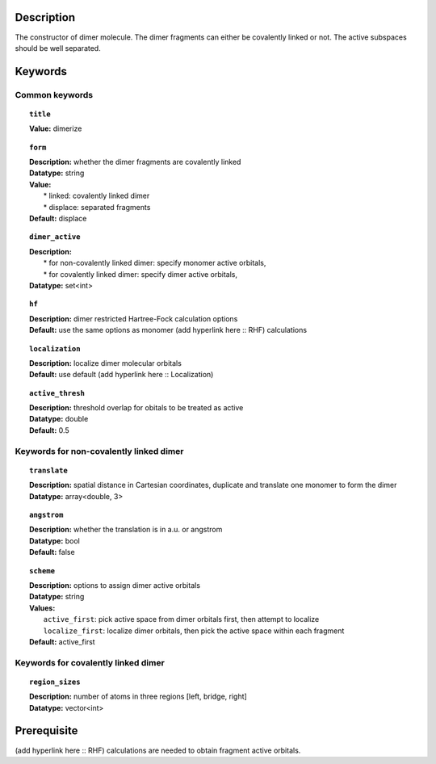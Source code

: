 .. _dimer:

Description
===========
The constructor of dimer molecule. The dimer fragments can either be covalently linked or not. The active subspaces should be well separated.


Keywords
========

Common keywords
---------------

.. topic:: ``title``
   
   | **Value:** dimerize

.. topic:: ``form``
   
   | **Description:** whether the dimer fragments are covalently linked
   | **Datatype:** string
   | **Value:**
   |  * linked: covalently linked dimer
   |  * displace: separated fragments
   | **Default:** displace

.. topic:: ``dimer_active``

   | **Description:** 
   |  * for non-covalently linked dimer: specify monomer active orbitals, 
   |  * for covalently linked dimer: specify dimer active orbitals, 
   | **Datatype:** set<int>

.. topic:: ``hf``

   | **Description:** dimer restricted Hartree-Fock calculation options
   | **Default:** use the same options as monomer (add hyperlink here :: RHF) calculations

.. topic:: ``localization``

   | **Description:** localize dimer molecular orbitals
   | **Default:** use default (add hyperlink here :: Localization)

.. topic:: ``active_thresh``
   
   | **Description:** threshold overlap for obitals to be treated as active
   | **Datatype:** double
   | **Default:** 0.5

Keywords for non-covalently linked dimer
----------------------------------------

.. topic:: ``translate``

   | **Description:** spatial distance in Cartesian coordinates, duplicate and translate one monomer to form the dimer
   | **Datatype:** array<double, 3>

.. topic:: ``angstrom`` 

   | **Description:** whether the translation is in a.u. or angstrom
   | **Datatype:** bool
   | **Default:** false

.. topic:: ``scheme``

   | **Description:** options to assign dimer active orbitals
   | **Datatype:** string
   | **Values:** 
   |   ``active_first``: pick active space from dimer orbitals first, then attempt to localize
   |   ``localize_first``: localize dimer orbitals, then pick the active space within each fragment
   | **Default:** active_first

Keywords for covalently linked dimer
----------------------------------------

.. topic:: ``region_sizes``
   
   | **Description:** number of atoms in three regions [left, bridge, right]
   | **Datatype:** vector<int>


Prerequisite
============
(add hyperlink here :: RHF) calculations are needed to obtain fragment active orbitals.

